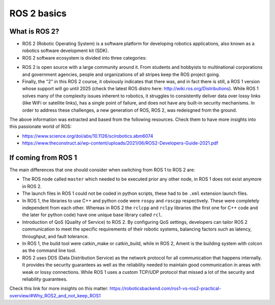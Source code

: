 ROS 2 basics
=====

.. _ros2_basics:

What is ROS 2?
------------

- ROS 2 (Robotic Operating System) is a software platform for developing robotics applications, also known as a robotics software development kit (SDK).

- ROS 2 software ecosystem is divided into three categories:

.. image:: images/ROS2middleware.png
   :alt: ROS2 middleware graph.

   - Middleware: Referred to as the plumbing, the ROS 2 middleware encompasses communication among components, from network APIs to message parsers. By "Middleware" it refers to an intermediate layer between thre various components of robotics (sensors, actuators, controllers) and higher-level sofware modules.


   
   - Algorithms: ROS 2 provides many of the algorithms commonly used when building robotics applications, e.g. perception, SLAM, planning, and beyond.

   - Developer tools: ROS 2 includes a suite of commandline and graphical tools for configuration, launch, introspection, visualization, debugging, simulation, and logging. There is also a large suite of tools for source management, build processes, and distribution.

- ROS 2 is open source with a large community around it. From students and hobbyists to multinational corporations and government agencies, people and organizations of all stripes keep the ROS project going.

- Finally, the "2" in this ROS 2 course, it obviously indicates that there was, and in fact there is still, a ROS 1 version whose support will go until 2025 (check the latest ROS distro here: http://wiki.ros.org/Distributions). While ROS 1 solves many of the complexity issues inherent to robotics, it struggles to consistently deliver data over lossy links (like WiFi or satellite links), has a single point of failure, and does not have any built-in security mechanisms. In order to address these challenges, a new generation of ROS, ROS 2, was redeisgned from the ground.

The above information was extracted and based from the following resources. Check them to have more insights into this passionate world of ROS: 

- https://www.science.org/doi/abs/10.1126/scirobotics.abm6074
- https://www.theconstruct.ai/wp-content/uploads/2021/06/ROS2-Developers-Guide-2021.pdf

If coming from ROS 1 
------------

The main differences that one should consider when switching from ROS 1 to ROS 2 are:

- The ROS node called ``master`` which needed to be executed prior any other node, in ROS 1 does not exist anymore in ROS 2.
- The launch files in ROS 1 could not be coded in python scripts, these had to be ``.xml`` extension launch files.
- In ROS 1, the libraries to use C++ and python code were ``rospy`` and ``roscpp`` respectively. These were completely independent from each other. Whereas in ROS 2 the ``rclcpp`` and ``rclpy`` libraries (the first one for C++ code and the later for python code) have one unique base library called ``rcl``.
- Introduction of QoS (Quality of Service) to ROS 2. By configuring QoS settings, developers can tailor ROS 2 communication to meet the specific requirements of their robotic systems, balancing factors such as latency, throughput, and fault tolerance.
- In ROS 1, the build tool were catkin_make or catkin_build, while in ROS 2, Ament is the building system with colcon as the command line tool. 
- ROS 2 uses DDS (Data Distribution Service) as the network protocol for all communication that happens internally. It provides the security guarantees as well as the reliability needed to maintain good communication in areas with weak or lossy connections. While ROS 1 uses a custom TCP/UDP protocol that missed a lot of the security and reliability guarantees.

Check this link for more insights on this matter: https://roboticsbackend.com/ros1-vs-ros2-practical-overview/#Why_ROS2_and_not_keep_ROS1